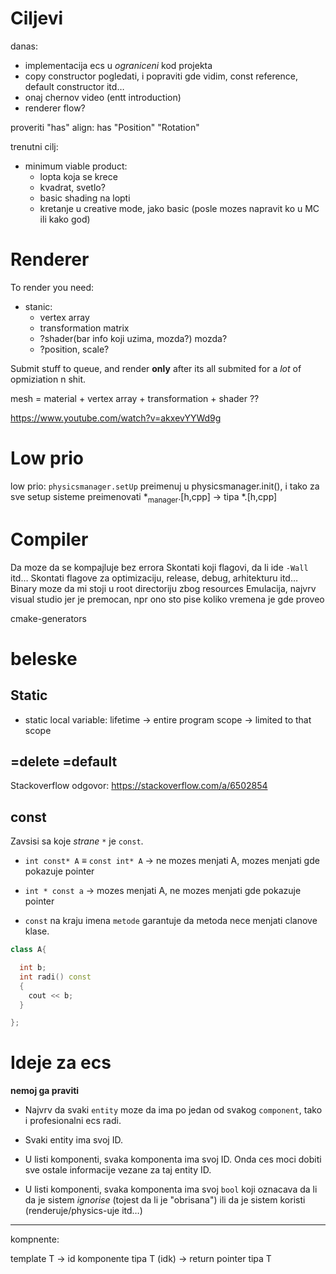 * Ciljevi

danas:
 - implementacija ecs u /ograniceni/ kod projekta
 - copy constructor pogledati, i popraviti gde vidim, const reference, default constructor itd...
 - onaj chernov video (entt introduction)
 - renderer flow?

proveriti "has"
align: has "Position" "Rotation"

trenutni cilj:
 - minimum viable product:
   - lopta koja se krece
   - kvadrat, svetlo?
   - basic shading na lopti
   - kretanje u creative mode, jako basic (posle mozes napravit ko u MC ili kako god)

* Renderer
To render you need:

- stanic:
  - vertex array
  - transformation matrix
  - ?shader(bar info koji uzima, mozda?) mozda?
  - ?position, scale?


 * object:
     - vertex array
     - transformation matrix of cube
     - advanced: surface texture thing
     - shader
 * environment/scene:
     - camera, projection matrix
     - advanced: environemnts (lights...)

Submit stuff to queue, and render *only* after its all submited for a /lot/ of opmiziation n shit.

mesh = material + vertex array + transformation + shader ??

https://www.youtube.com/watch?v=akxevYYWd9g

* Low prio

low prio:
    =physicsmanager.setUp= preimenuj u physicsmanager.init(), i tako za sve setup sisteme
    preimenovati *_manager.[h,cpp] -> tipa *.[h,cpp]

* Compiler

Da moze da se kompajluje bez errora
Skontati koji flagovi, da li ide =-Wall= itd...
Skontati flagove za optimizaciju, release, debug, arhitekturu itd...
Binary moze da mi stoji u root directoriju zbog resources
Emulacija, najvrv visual studio jer je premocan, npr ono sto pise koliko vremena je gde proveo

cmake-generators

* beleske
** Static
- static local variable:
   lifetime -> entire program
   scope -> limited to that scope

** =delete =default
Stackoverflow odgovor: https://stackoverflow.com/a/6502854

** const

Zavsisi sa koje /strane/ =*= je =const=.

- =int const* A= $\equiv$ =const int* A=   -> ne mozes menjati A, mozes menjati gde pokazuje pointer

- =int * const a=                    -> mozes menjati A, ne mozes menjati gde pokazuje pointer

- =const= na kraju imena =metode= garantuje da metoda nece menjati clanove klase.
#+begin_src cpp
  class A{

    int b;
    int radi() const
    {
      cout << b;
    }

  };
#+end_src


* Ideje za ecs

*nemoj ga praviti*

- Najvrv da svaki =entity= moze da ima po jedan od svakog =component=, tako i profesionalni ecs radi.

- Svaki entity ima svoj ID.

- U listi komponenti, svaka komponenta ima svoj ID. Onda ces moci dobiti sve ostale informacije vezane za taj entity ID.

- U listi komponenti, svaka komponenta ima svoj =bool= koji oznacava da li da je sistem /ignorise/ (tojest da li je "obrisana") ili da je sistem koristi (renderuje/physics-uje itd...)

-----

kompnente:

template T -> id komponente tipa T (idk) -> return pointer tipa T
